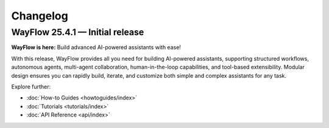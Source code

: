 Changelog
=========

WayFlow 25.4.1 — Initial release
--------------------------------

**WayFlow is here:** Build advanced AI-powered assistants with ease!

With this release, WayFlow provides all you need for building AI-powered assistants, supporting structured workflows,
autonomous agents, multi-agent collaboration, human-in-the-loop capabilities, and tool-based extensibility.
Modular design ensures you can rapidly build, iterate, and customize both simple and complex assistants for any task.

Explore further:

- :doc:`How-to Guides <howtoguides/index>`
- :doc:`Tutorials <tutorials/index>`
- :doc:`API Reference <api/index>`
